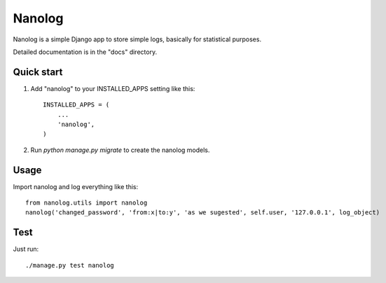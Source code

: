 =======
Nanolog
=======

Nanolog is a simple Django app to store simple logs, basically for statistical purposes.

Detailed documentation is in the "docs" directory.

Quick start
-----------

1. Add "nanolog" to your INSTALLED_APPS setting like this::

    INSTALLED_APPS = (
        ...
        'nanolog',
    )

2. Run `python manage.py migrate` to create the nanolog models.

Usage
-----

Import nanolog and log everything like this::

    from nanolog.utils import nanolog
    nanolog('changed_password', 'from:x|to:y', 'as we sugested', self.user, '127.0.0.1', log_object)

Test
----

Just run::

    ./manage.py test nanolog